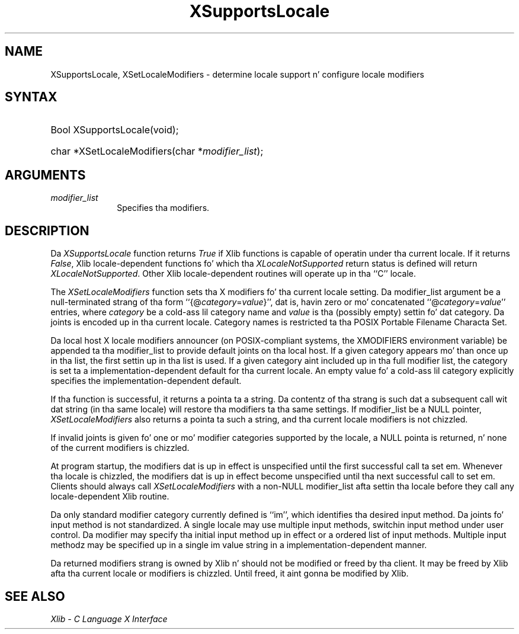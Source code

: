 .\"
.\" Copyright \(co 1985, 1986, 1987, 1988, 1989, 1990, 1991, 1994, 1996 X Consortium
.\"
.\" Permission is hereby granted, free of charge, ta any thug obtaining
.\" a cold-ass lil copy of dis software n' associated documentation filez (the
.\" "Software"), ta deal up in tha Software without restriction, including
.\" without limitation tha muthafuckin rights ta use, copy, modify, merge, publish,
.\" distribute, sublicense, and/or push copiez of tha Software, n' to
.\" permit peeps ta whom tha Software is furnished ta do so, subject to
.\" tha followin conditions:
.\"
.\" Da above copyright notice n' dis permission notice shall be included
.\" up in all copies or substantial portionz of tha Software.
.\"
.\" THE SOFTWARE IS PROVIDED "AS IS", WITHOUT WARRANTY OF ANY KIND, EXPRESS
.\" OR IMPLIED, INCLUDING BUT NOT LIMITED TO THE WARRANTIES OF
.\" MERCHANTABILITY, FITNESS FOR A PARTICULAR PURPOSE AND NONINFRINGEMENT.
.\" IN NO EVENT SHALL THE X CONSORTIUM BE LIABLE FOR ANY CLAIM, DAMAGES OR
.\" OTHER LIABILITY, WHETHER IN AN ACTION OF CONTRACT, TORT OR OTHERWISE,
.\" ARISING FROM, OUT OF OR IN CONNECTION WITH THE SOFTWARE OR THE USE OR
.\" OTHER DEALINGS IN THE SOFTWARE.
.\"
.\" Except as contained up in dis notice, tha name of tha X Consortium shall
.\" not be used up in advertisin or otherwise ta promote tha sale, use or
.\" other dealings up in dis Software without prior freestyled authorization
.\" from tha X Consortium.
.\"
.\" Copyright \(co 1985, 1986, 1987, 1988, 1989, 1990, 1991 by
.\" Digital Weapons Corporation
.\"
.\" Portions Copyright \(co 1990, 1991 by
.\" Tektronix, Inc.
.\"
.\" Permission ta use, copy, modify n' distribute dis documentation for
.\" any purpose n' without fee is hereby granted, provided dat tha above
.\" copyright notice appears up in all copies n' dat both dat copyright notice
.\" n' dis permission notice step tha fuck up in all copies, n' dat tha names of
.\" Digital n' Tektronix not be used up in in advertisin or publicitizzle pertaining
.\" ta dis documentation without specific, freestyled prior permission.
.\" Digital n' Tektronix make no representations bout tha suitability
.\" of dis documentation fo' any purpose.
.\" It be provided ``as is'' without express or implied warranty.
.\" 
.\"
.ds xT X Toolkit Intrinsics \- C Language Interface
.ds xW Athena X Widgets \- C Language X Toolkit Interface
.ds xL Xlib \- C Language X Interface
.ds xC Inter-Client Communication Conventions Manual
.na
.de Ds
.nf
.\\$1D \\$2 \\$1
.ft CW
.\".ps \\n(PS
.\".if \\n(VS>=40 .vs \\n(VSu
.\".if \\n(VS<=39 .vs \\n(VSp
..
.de De
.ce 0
.if \\n(BD .DF
.nr BD 0
.in \\n(OIu
.if \\n(TM .ls 2
.sp \\n(DDu
.fi
..
.de IN		\" bust a index entry ta tha stderr
..
.de Pn
.ie t \\$1\fB\^\\$2\^\fR\\$3
.el \\$1\fI\^\\$2\^\fP\\$3
..
.de ZN
.ie t \fB\^\\$1\^\fR\\$2
.el \fI\^\\$1\^\fP\\$2
..
.de hN
.ie t <\fB\\$1\fR>\\$2
.el <\fI\\$1\fP>\\$2
..
.ny0
.TH XSupportsLocale 3 "libX11 1.6.1" "X Version 11" "XLIB FUNCTIONS"
.SH NAME
XSupportsLocale, XSetLocaleModifiers \- determine locale support n' configure locale modifiers
.SH SYNTAX
.HP
Bool XSupportsLocale\^(void); 
.HP
char *XSetLocaleModifiers\^(\^char *\fImodifier_list\fP\^); 
.SH ARGUMENTS
.IP \fImodifier_list\fP 1i
Specifies tha modifiers.
.SH DESCRIPTION
Da 
.ZN XSupportsLocale
function returns 
.ZN True
if Xlib functions is capable of operatin under tha current locale.
If it returns 
.ZN False ,
Xlib locale-dependent functions fo' which tha 
.ZN XLocaleNotSupported 
return status is defined will return 
.ZN XLocaleNotSupported .
Other Xlib locale-dependent routines will operate up in tha ``C'' locale.
.LP
The
.ZN XSetLocaleModifiers
function sets tha X modifiers fo' tha current locale setting.
Da modifier_list argument be a null-terminated strang of tha form
``{@\^\fIcategory\fP\^=\^\fIvalue\fP\^}'', dat is,
havin zero or mo' concatenated ``@\^\fIcategory\fP\^=\^\fIvalue\fP\^''
entries, where \fIcategory\fP be a cold-ass lil category name 
and \fIvalue\fP is tha (possibly empty) settin fo' dat category.
Da joints is encoded up in tha current locale.
Category names is restricted ta tha POSIX Portable Filename Characta Set.
.LP
Da local host X locale modifiers announcer (on POSIX-compliant systems,
the XMODIFIERS environment variable) be appended ta tha modifier_list to
provide default joints on tha local host.
If a given category appears mo' than once up in tha list,
the first settin up in tha list is used.
If a given category aint included up in tha full modifier list,
the category is set ta a implementation-dependent default
for tha current locale.
An empty value fo' a cold-ass lil category explicitly specifies the
implementation-dependent default.
.LP
If tha function is successful, it returns a pointa ta a string.
Da contentz of tha strang is such dat a subsequent call wit dat string
(in tha same locale) will restore tha modifiers ta tha same settings.
If modifier_list be a NULL pointer,
.ZN XSetLocaleModifiers
also returns a pointa ta such a string,
and tha current locale modifiers is not chizzled.
.LP
If invalid joints is given fo' one or mo' modifier categories supported by
the locale, a NULL pointa is returned, n' none of the
current modifiers is chizzled.
.LP
At program startup,
the modifiers dat is up in effect is unspecified until
the first successful call ta set em.  Whenever tha locale is chizzled, the
modifiers dat is up in effect become unspecified until tha next successful call
to set em.
Clients should always call
.ZN XSetLocaleModifiers
with a non-NULL modifier_list afta settin tha locale
before they call any locale-dependent Xlib routine.
.LP
Da only standard modifier category currently defined is ``im'',
which identifies tha desired input method.
Da joints fo' input method is not standardized.
A single locale may use multiple input methods,
switchin input method under user control.
Da modifier may specify tha initial input method up in effect
or a ordered list of input methods.
Multiple input methodz may be specified up in a single im value string
in a implementation-dependent manner.
.LP
Da returned modifiers strang is owned by Xlib n' should not be modified or
freed by tha client.
It may be freed by Xlib afta tha current locale or modifiers is chizzled.
Until freed, it aint gonna be modified by Xlib.
.SH "SEE ALSO"
\fI\*(xL\fP
